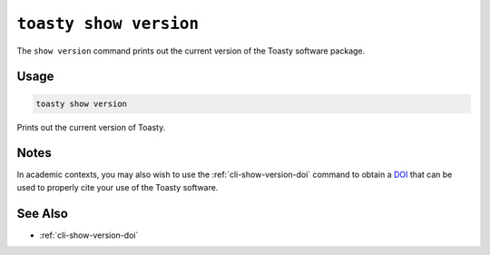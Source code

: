 .. _cli-show-version:

=======================
``toasty show version``
=======================

The ``show version`` command prints out the current version of the Toasty
software package.

.. _DOI: https://help.zenodo.org/

Usage
=====

.. code-block:: shell

   toasty show version

Prints out the current version of Toasty.

Notes
=====

In academic contexts, you may also wish to use the :ref:`cli-show-version-doi`
command to obtain a `DOI`_ that can be used to properly cite your use of the
Toasty software.

.. _DOI: https://help.zenodo.org/


See Also
========

- :ref:`cli-show-version-doi`
